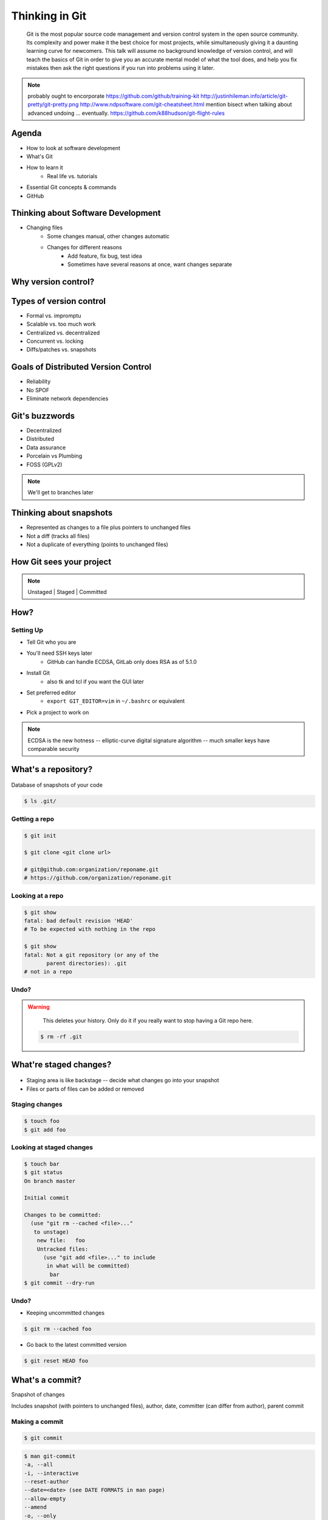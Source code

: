 ===============
Thinking in Git
===============

    Git is the most popular source code management and version control system in
    the open source community. Its complexity and power make it the best choice
    for most projects, while simultaneously giving it a daunting learning curve
    for newcomers. This talk will assume no background knowledge of version
    control, and will teach the basics of Git in order to give you an accurate
    mental model of what the tool does, and help you fix mistakes then ask the
    right questions if you run into problems using it later.

.. note:: probably ought to encorporate https://github.com/github/training-kit
    http://justinhileman.info/article/git-pretty/git-pretty.png
    http://www.ndpsoftware.com/git-cheatsheet.html
    mention bisect when talking about advanced undoing
    ... eventually.
    https://github.com/k88hudson/git-flight-rules

Agenda
======

.. figure:: _static/think/gitlogo.png
    :align: right

* How to look at software development
* What's Git
* How to learn it
    * Real life vs. tutorials
* Essential Git concepts & commands
* GitHub

Thinking about Software Development
===================================

* Changing files
    * Some changes manual, other changes automatic
    * Changes for different reasons
        * Add feature, fix bug, test idea
        * Sometimes have several reasons at once, want changes separate

.. figure:: _static/think/compiling.png
    :align: center
    :scale: 60%

Why version control?
====================

.. figure:: _static/think/phdcomic.gif
    :align: center
    :scale: 75%

Types of version control
========================

* Formal vs. impromptu
* Scalable vs. too much work
* Centralized vs. decentralized
* Concurrent vs. locking
* Diffs/patches vs. snapshots

.. figure:: _static/think/deskdisaster.jpg
    :align: center
    :scale: 75%

Goals of Distributed Version Control
====================================

.. figure:: _static/think/dvcs.gif
    :align: right
    :scale: 60%

* Reliability
* No SPOF
* Eliminate network dependencies

Git's buzzwords
===============

* Decentralized
* Distributed
* Data assurance
* Porcelain vs Plumbing
* FOSS (GPLv2)

.. figure:: _static/think/oaktree.jpg
    :align: center
    :scale: 75%

.. note:: We'll get to branches later

Thinking about snapshots
========================

.. figure:: _static/think/polaroid.jpeg
    :align: right
    :scale: 50%

* Represented as changes to a file plus pointers to unchanged files
* Not a diff (tracks all files)
* Not a duplicate of everything (points to unchanged files)

.. figure:: _static/think/snapshots_model.png
    :align: center
    :scale: 70%


How Git sees your project
=========================

.. note:: Unstaged | Staged | Committed

.. figure:: _static/think/staging.png
    :align: center

How?
====

Setting Up
----------

* Tell Git who you are
* You'll need SSH keys later
    * GitHub can handle ECDSA, GitLab only does RSA as of 5.1.0
* Install Git
    * also tk and tcl if you want the GUI later
* Set preferred editor
    * ``export GIT_EDITOR=vim`` in ``~/.bashrc`` or equivalent
* Pick a project to work on

.. note:: ECDSA is the new hotness -- elliptic-curve digital signature
    algorithm -- much smaller keys have comparable security

What's a **repository**?
========================

.. figure:: _static/think/filmstrip.png
    :align: center

Database of snapshots of your code

.. code-block:: bash

    $ ls .git/

Getting a repo
--------------

.. code-block:: bash

    $ git init

    $ git clone <git clone url>

    # git@github.com:organization/reponame.git
    # https://github.com/organization/reponame.git

Looking at a repo
-----------------

.. code-block:: bash

    $ git show
    fatal: bad default revision 'HEAD'
    # To be expected with nothing in the repo

    $ git show
    fatal: Not a git repository (or any of the
           parent directories): .git
    # not in a repo

Undo?
-----

.. warning::
    This deletes your history. Only do it if you really want to stop
    having a Git repo here.

 .. code-block:: bash

    $ rm -rf .git

.. figure:: _static/think/kaboom.jpg
    :align: center

What're **staged changes**?
===========================

.. figure:: _static/think/staging.png
    :align: center
    :scale: 75%

* Staging area is like backstage -- decide what changes go into your snapshot

* Files or parts of files can be added or removed

Staging changes
---------------

.. figure:: _static/think/thewings.jpg
    :align: center

.. code-block:: bash

    $ touch foo
    $ git add foo

Looking at staged changes
-------------------------

.. code-block:: bash

    $ touch bar
    $ git status
    On branch master

    Initial commit

    Changes to be committed:
      (use "git rm --cached <file>..."
       to unstage)
        new file:   foo
        Untracked files:
          (use "git add <file>..." to include
           in what will be committed)
            bar
    $ git commit --dry-run

Undo?
-----

* Keeping uncommitted changes

.. code-block:: bash

    $ git rm --cached foo

* Go back to the latest committed version

.. code-block:: bash

    $ git reset HEAD foo

What's a **commit**?
====================

Snapshot of changes

Includes snapshot (with pointers to unchanged files), author, date, committer
(can differ from author), parent commit

.. figure:: _static/think/snapshots_model.png
    :align: center

Making a commit
---------------

.. figure:: _static/think/tardis.jpg
    :align: right

.. code-block:: bash

    $ git commit

.. code-block:: bash

    $ man git-commit
    -a, --all
    -i, --interactive
    --reset-author
    --date=<date> (see DATE FORMATS in man page)
    --allow-empty
    --amend
    -o, --only
    -S, --gpg-sign

.. note::
    -o is for *only files from command line* disregarding the stash
    Specifying file names disregards staged changes, plus stages all current
    contents


Looking at a commit
-------------------

.. figure:: _static/think/gitk.png
    :align: center
    :scale: 50%

.. code-block:: bash

    # details on latest or specified
    $ git show

    # Summary of recent, or a range
    $ git log

    $ man gitrevisions # ranges

Commit display options
----------------------

.. code-block:: bash

    $ git show

    $ git show --oneline

    # see PRETTY FORMATS section of
    $ man git-show

    # Check the GPG signature
    $ git show --show-signature

    # Want a GUI?
    $ gitk

Undo?
-----

.. code-block:: bash

    $ git revert <commit to revert to>

Reverting makes a revert commit.

Reversability > hiding mistakes

.. figure:: _static/think/tardis2.jpg
    :scale: 50%
    :align: center

What's a **remote**?
====================
|
.. figure:: _static/think/remotes.png
    :scale: 75%
    :align: right

Another *clone* of more or less the same repo

(remember when we cloned to get a copy?)

|
.. figure:: _static/think/sheepclones.jpg
    :scale: 75%

Adding a remote
---------------
|
.. code-block:: bash

    $ man git-remote

    $ git remote add <name> <url>
|
.. figure:: _static/think/remotes.jpg
    :align: center

Looking at remotes
------------------

.. code-block:: bash

    $ git config -e

    # OR

    $ git remote show <name>

From one of my git configs...

.. code-block:: shell

    [remote "origin"]
      url = git@github.com:monte-language/monte.git
      fetch = +refs/heads/*:refs/remotes/origin/*
    [remote "ed"]
      url = git@github.com:edunham/monte.git
      fetch = +refs/heads/*:refs/remotes/ed/*

Undo?
-----

Do you prefer text editor or commands?

.. code-block:: bash

    $ git config -e
    # delete or change remote

    $ man git-remote
    $ git remote rename <old> <new>
    $ git remote remove <name>
    ...etc.

.. note:: "Undoing" push to remote is... trickier

What's a **tag**?
=================

.. figure:: _static/think/graffiti.jpg
    :align: right
    :scale: 40%

* Marker attached to a specific commit
* Typically used for version or release number

.. figure:: _static/think/tags.png
    :scale: 130%

Adding a tag
------------

.. figure:: _static/think/bookmarks.jpg
    :align: center
    :scale: 50%

.. code-block:: bash

    $ man git-tag
    $ git tag -m <msg> <tagname>

Default is lightweight tag -- just a reference for SHA-1 of latest commit

Pass ``-s`` or ``-u <key-id>`` to GPG-sign

Looking at tags
---------------
|
.. code-block:: bash

    # List all available tags
    $ git tag

    # List tags matching regex
    $ git tag -l 'regex'

    # I want this version!
    $ git checkout <tag name>

Undo?
-----
|
.. code-block:: bash

    $ git tag -d <tagname>

    # And remove it from a remote repo
    $ git push origin :refs/tags/<tagname>

What's a **branch**?
====================

.. figure:: _static/think/gitflow_branches.png
    :align: center

A parallel path of development, starting from a commit that's in the tree

.. note:: Point out why the arrows are "backwards"

Making a branch
---------------

.. code-block:: bash

    # track remote branch by default if one matches
    $ git checkout -b <branchname>

    # Shorthand for:
    $ git branch <branchname>   # create
    $ git checkout <branchname> # check out

    # Pushing a branch to a remote
    $ git push <remotename> <branchname>

Looking at branches
-------------------
|
.. code-block:: bash

    $ git branch

    $ git show <branchname>
|
.. figure:: _static/think/branchgraph.png
    :align: center

Undo?
-----

.. code-block:: bash

    # delete only if fully merged
    $ git branch -d

    # sudo delete
    $ git branch -D

    # delete remote branch
    $ git push <remotename> :<branchname>

.. figure:: _static/think/pruning_bonsai.jpg
    :align: center
    :scale: 80%

What's a **merge**?
===================

* Converges the divergent branches

.. figure:: _static/think/pdx.jpe
    :align: center
    :scale: 80%

Making a merge
--------------

.. figure:: _static/think/merge.png
    :align: center
    :scale: 75%

.. code-block:: bash

    # Branch you're changing
    $ git checkout mywork

    $ git merge master

    # Merge conflicts?
    $ git status
        On branch mywork
        You have unmerged paths.
          (fix conflicts and run "git commit")

.. note:: COMMIT OR STASH CHANGES FIRST

Merge Conflicts
---------------
|
.. code-block:: shell

    <<<<<<< HEAD
    This content was in mywork but not master
    =======
    This content was in master but not mywork
    >>>>>>> master

Replace all that stuff with what the content *should* be.

``git add`` the file.

Check that you've got everything with ``git status``, then commit.

Or consider ``git mergetool`` for a graphical option.

Looking at merges
-----------------
|
.. code-block:: bash

    $ git diff <commit before> <merge commit>

    # before merging, see changes
    $ git log ..otherbranch
    $ git diff ...otherbranch
    $ gitk ...otherbranch

Undo?
-----
|
.. code-block:: bash

    $ git merge abort
    $ git reset --keep HEAD@{1}

What's a **rebase**?
====================
|
.. figure:: _static/think/billted.jpg
    :align: center
|
Changing history. Means others will have to force pull.

.. note:: Don't do this unless you know what you're doing... But here's how to
    know what you're doing.

Rebasing
--------
|
.. code-block:: bash

    $ git rebase -i <commit range>
                    HEAD~4
                    # last 4 commits

|
.. code-block:: bash

    # Oops I forgot to pull
    $ git pull --rebase

Looking at the rebase
---------------------
|
.. code-block:: shell

    # Rebase 1a20f51..147c812 onto 1a20f51
    #
    # Commands:
    #  p, pick = use commit
    #  r, reword = use commit, but edit the commit message
    #  e, edit = use commit, but stop for amending
    #  s, squash = use commit, but meld into previous commit
    #  f, fixup = like "squash", but discard this commit's log message
    #  x, exec = run command (the rest of the line) using shell
    #
    # These lines can be re-ordered; they are executed from top to bottom.
    #
    # If you remove a line here THAT COMMIT WILL BE LOST.

.. note:: Make sure you have your git editor set!

Undo?
-----
|
I should never have done that

.. code-block:: bash

    $ git reset --hard ORIG_HEAD
|
I'm stuck in a broken rebase, get me out

.. code-block:: bash

    $ git rebase --abort


GitHub Stuff
============

.. figure:: _static/think/github.png
    :align: right
    :scale: 80%
|
GH is not exactly Git.

* Less distributed paradigm
* Git carefully never told us who to trust

Watch `Linus's talk <https://www.youtube.com/watch?v=4XpnKHJAok8>`_ for enlightenment

HTTP vs SSH clones
------------------
|
.. code-block:: bash

    Permission denied (publickey).
    fatal: Could not read from remote
    repository.

    Please make sure you have the
    correct access rights and the
    repository exists.

HTTP clone prompts for username and password

SSH clone uses key from your account

Forking
-------

.. figure:: _static/think/forking.gif
    :align: center
    :scale: 150%

* Parallel repos (or possibly divergent)
* Act like the "center" of the centralized VCS

Pull Requests
-------------

|

.. figure:: _static/think/pr-button.png
    :align: center

* Formalizes "Hi, please merge my changes"


Annoying tricks
---------------
|
* Branches keep adding their content to PRs
* Group management and access rights
* No project license required
|
.. figure:: _static/think/gh-teams.png
    :align: center

Extra features
--------------

* Wiki
* Gist
* Issue trackers
* Cool graphs
* Repo descriptions and automatic README display

Continuous Integration
======================
|
.. figure:: _static/think/jenkins.png
    :align: right
    :scale: 25%

.. figure:: _static/think/travis.png
    :align: left
    :scale: 150%

Playing Well with Others
========================

* Change history locally, never globally
    * Never force push (unless you have to)
* Focused commits with clear commit messages
* Follow project standards for branching, tagging, etc.
|
.. figure:: _static/think/communication_dalek.jpe
    :align: center
    :scale: 120%

Questions?
==========
